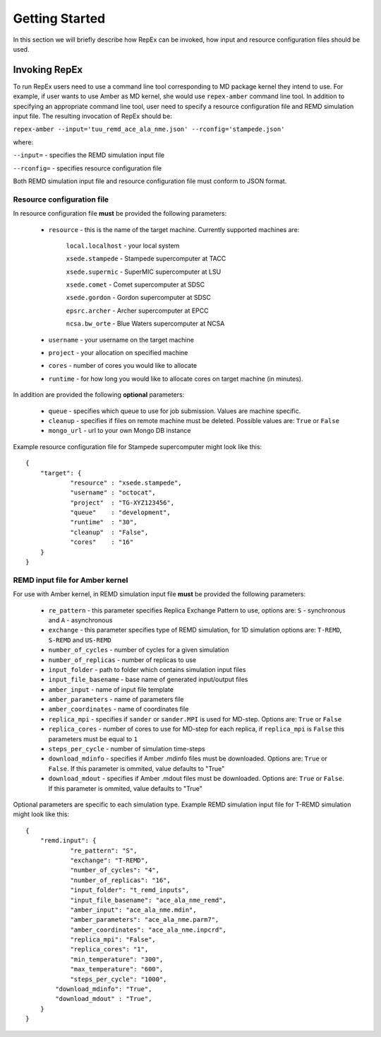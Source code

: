 .. _gettingstarted:

***************
Getting Started
***************

In this section we will briefly describe how RepEx can be invoked, how input and 
resource configuration files should be used.

Invoking RepEx
==============

To run RepEx users need to use a command line tool corresponding to MD package 
kernel they intend to use. For example, if user wants to use Amber as MD kernel, 
she would use ``repex-amber`` command line tool. In addition to specifying an 
appropriate command line tool, user need to specify a resource configuration file 
and REMD simulation input file. The resulting invocation of RepEx should be:

``repex-amber --input='tuu_remd_ace_ala_nme.json' --rconfig='stampede.json'``

where:

``--input=`` - specifies the REMD simulation input file

``--rconfig=`` - specifies resource configuration file

Both REMD simulation input file and resource configuration file must conform to
JSON format.

Resource configuration file
---------------------------

In resource configuration file **must** be provided the following parameters:

 - ``resource`` - this is the name of the target machine. Currently supported machines are:

     ``local.localhost`` - your local system

     ``xsede.stampede`` - Stampede supercomputer at TACC

     ``xsede.supermic`` - SuperMIC supercomputer at LSU

     ``xsede.comet`` - Comet supercomputer at SDSC

     ``xsede.gordon`` - Gordon supercomputer at SDSC

     ``epsrc.archer`` - Archer supercomputer at EPCC

     ``ncsa.bw_orte`` - Blue Waters supercomputer at NCSA


 - ``username`` - your username on the target machine

 - ``project`` - your allocation on specified machine

 - ``cores`` - number of cores you would like to allocate

 - ``runtime`` - for how long you would like to allocate cores on target machine (in minutes).

In addition are provided the following **optional** parameters:

 - ``queue`` - specifies which queue to use for job submission. Values are machine specific.

 - ``cleanup`` - specifies if files on remote machine must be deleted. Possible values are: ``True`` or ``False``

 - ``mongo_url`` - url to your own Mongo DB instance

Example resource configuration file for Stampede supercomputer might look like this:

.. parsed-literal::

	{
    	    "target": {
        	    "resource" : "xsede.stampede",
        	    "username" : "octocat",
        	    "project"  : "TG-XYZ123456",
        	    "queue"    : "development",
        	    "runtime"  : "30",
        	    "cleanup"  : "False",
        	    "cores"    : "16"
    	    }
	}

REMD input file for Amber kernel
--------------------------------

For use with Amber kernel, in REMD simulation input file **must** be provided the following parameters:

 - ``re_pattern`` - this parameter specifies Replica Exchange Pattern to use, options are: ``S`` - synchronous and ``A`` - asynchronous

 - ``exchange`` - this parameter specifies type of REMD simulation, for 1D simulation options are: ``T-REMD``, ``S-REMD`` and ``US-REMD``

 - ``number_of_cycles`` - number of cycles for a given simulation

 - ``number_of_replicas`` - number of replicas to use

 - ``input_folder`` - path to folder which contains simulation input files

 - ``input_file_basename`` - base name of generated input/output files

 - ``amber_input`` - name of input file template

 - ``amber_parameters`` - name of parameters file

 - ``amber_coordinates`` - name of coordinates file

 - ``replica_mpi`` - specifies if ``sander`` or ``sander.MPI`` is used for MD-step. Options are: ``True`` or ``False``

 - ``replica_cores`` - number of cores to use for MD-step for each replica, if ``replica_mpi`` is ``False`` this parameters must be equal to ``1`` 

 - ``steps_per_cycle`` - number of simulation time-steps

 - ``download_mdinfo`` - specifies if Amber .mdinfo files must be downloaded. Options are: ``True`` or ``False``. If this parameter is ommited, value defaults to "True"

 - ``download_mdout`` - specifies if Amber .mdout files must be downloaded. Options are: ``True`` or ``False``. If this parameter is ommited, value defaults to "True"

Optional parameters are specific to each simulation type. Example REMD simulation input file for T-REMD simulation might look like this:

.. parsed-literal::

	{
    	    "remd.input": {
        	    "re_pattern": "S",
        	    "exchange": "T-REMD",
        	    "number_of_cycles": "4",
        	    "number_of_replicas": "16",
        	    "input_folder": "t_remd_inputs",
        	    "input_file_basename": "ace_ala_nme_remd",
        	    "amber_input": "ace_ala_nme.mdin",
        	    "amber_parameters": "ace_ala_nme.parm7",
        	    "amber_coordinates": "ace_ala_nme.inpcrd",
        	    "replica_mpi": "False",
        	    "replica_cores": "1",
        	    "min_temperature": "300",
        	    "max_temperature": "600",
        	    "steps_per_cycle": "1000",
                "download_mdinfo": "True",
                "download_mdout" : "True",
    	    }
	}

